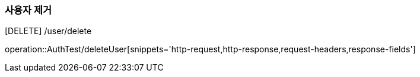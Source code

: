 [[delete]]
=== 사용자 제거
[DELETE] /user/delete

operation::AuthTest/deleteUser[snippets='http-request,http-response,request-headers,response-fields']